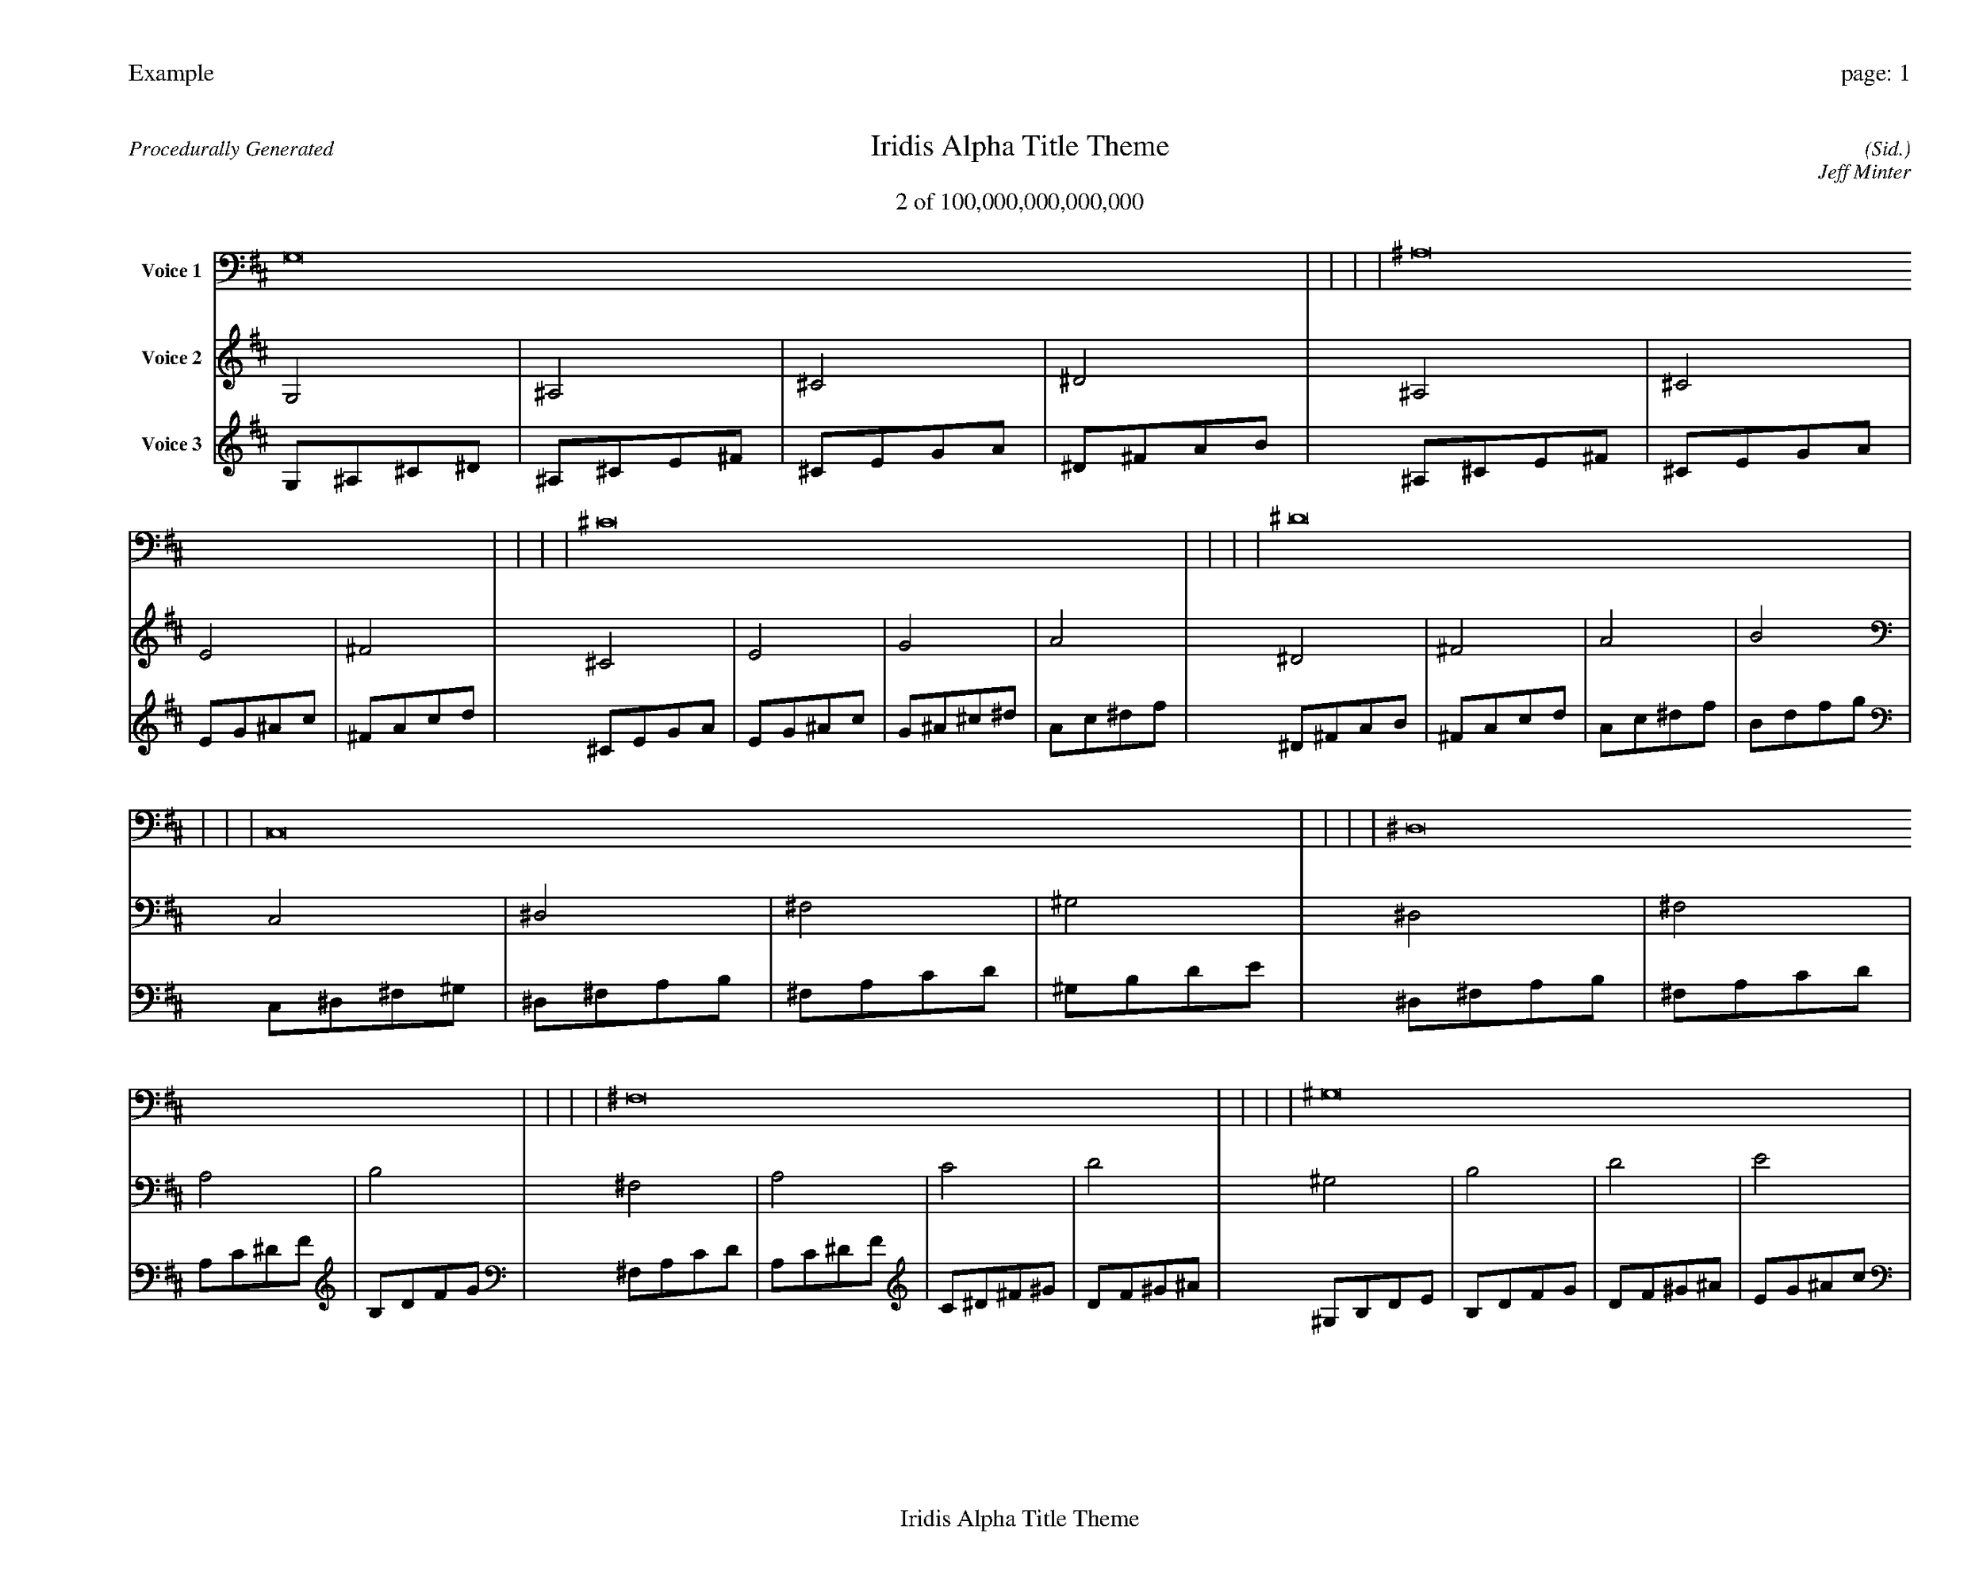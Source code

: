 
%abc-2.2
%%pagewidth 35cm
%%header "Example		page: $P"
%%footer "	$T"
%%gutter .5cm
%%barsperstaff 16
%%titleformat R-P-Q-T C1 O1, T+T N1
%%composerspace 0
X: 2 % start of header
T:Iridis Alpha Title Theme
T:2 of 100,000,000,000,000
C: (Sid.)
O: Jeff Minter
R:Procedurally Generated
L: 1/8
K: D % scale: C major
V:1 name="Voice 1"
G,16    |     |     |     | ^A,16    |     |     |     | ^C16    |     |     |     | ^D16    |     |     |     | C,16    |     |     |     | ^D,16    |     |     |     | ^F,16    |     |     |     | ^G,16    |     |     |     | ^D,16    |     |     |     | ^F,16    |     |     |     | A,16    |     |     |     | B,16    |     |     |     | ^F,16    |     |     |     | A,16    |     |     |     | C16    |     |     |     | D16    |     |     |     | :|
V:2 name="Voice 2"
G,4    | ^A,4    | ^C4    | ^D4    | ^A,4    | ^C4    | E4    | ^F4    | ^C4    | E4    | G4    | A4    | ^D4    | ^F4    | A4    | B4    | C,4    | ^D,4    | ^F,4    | ^G,4    | ^D,4    | ^F,4    | A,4    | B,4    | ^F,4    | A,4    | C4    | D4    | ^G,4    | B,4    | D4    | E4    | ^D,4    | ^F,4    | A,4    | B,4    | ^F,4    | A,4    | C4    | D4    | A,4    | C4    | ^D4    | F4    | B,4    | D4    | F4    | G4    | ^F,4    | A,4    | C4    | D4    | A,4    | C4    | ^D4    | F4    | C4    | ^D4    | ^F4    | ^G4    | D4    | F4    | ^G4    | ^A4    | :|
V:3 name="Voice 3"
G,1^A,1^C1^D1|^A,1^C1E1^F1|^C1E1G1A1|^D1^F1A1B1|^A,1^C1E1^F1|^C1E1G1A1|E1G1^A1c1|^F1A1c1d1|^C1E1G1A1|E1G1^A1c1|G1^A1^c1^d1|A1c1^d1f1|^D1^F1A1B1|^F1A1c1d1|A1c1^d1f1|B1d1f1g1|C,1^D,1^F,1^G,1|^D,1^F,1A,1B,1|^F,1A,1C1D1|^G,1B,1D1E1|^D,1^F,1A,1B,1|^F,1A,1C1D1|A,1C1^D1F1|B,1D1F1G1|^F,1A,1C1D1|A,1C1^D1F1|C1^D1^F1^G1|D1F1^G1^A1|^G,1B,1D1E1|B,1D1F1G1|D1F1^G1^A1|E1G1^A1c1|^D,1^F,1A,1B,1|^F,1A,1C1D1|A,1C1^D1F1|B,1D1F1G1|^F,1A,1C1D1|A,1C1^D1F1|C1^D1^F1^G1|D1F1^G1^A1|A,1C1^D1F1|C1^D1^F1^G1|^D1^F1A1B1|F1^G1B1^c1|B,1D1F1G1|D1F1^G1^A1|F1^G1B1^c1|G1^A1^c1^d1|^F,1A,1C1D1|A,1C1^D1F1|C1^D1^F1^G1|D1F1^G1^A1|A,1C1^D1F1|C1^D1^F1^G1|^D1^F1A1B1|F1^G1B1^c1|C1^D1^F1^G1|^D1^F1A1B1|^F1A1c1d1|^G1B1d1e1|D1F1^G1^A1|F1^G1B1^c1|^G1B1d1e1|^A1^c1e1^f1|:|
